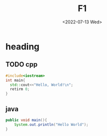 #+title: F1
#+date: <2022-07-13 Wed>
#+hugo_base_dir: ../
#+filetags: t1 t2
* heading
** TODO cpp


#+BEGIN_SRC cpp
#include<iostream>
int main{
  std::cout<<"Hello, World!\n";
  retirm 0;
}
#+END_SRC
** java
#+BEGIN_SRC java
public void main(){
    System.out.println("Hello World");
}
#+END_SRC
